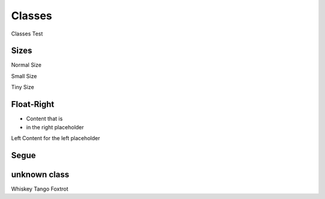 =======
Classes
=======

Classes Test

Sizes
=====
Normal Size

.. class:: small
   
Small Size

.. class:: tiny

Tiny Size

.. class:: pptx-two-content

Float-Right
===========

.. class:: float-right

* Content that is
* in the right placeholder

Left Content
for the left placeholder

.. class:: pptx-segue

Segue
=====

unknown class
=============

.. class:: WTF

Whiskey Tango Foxtrot
